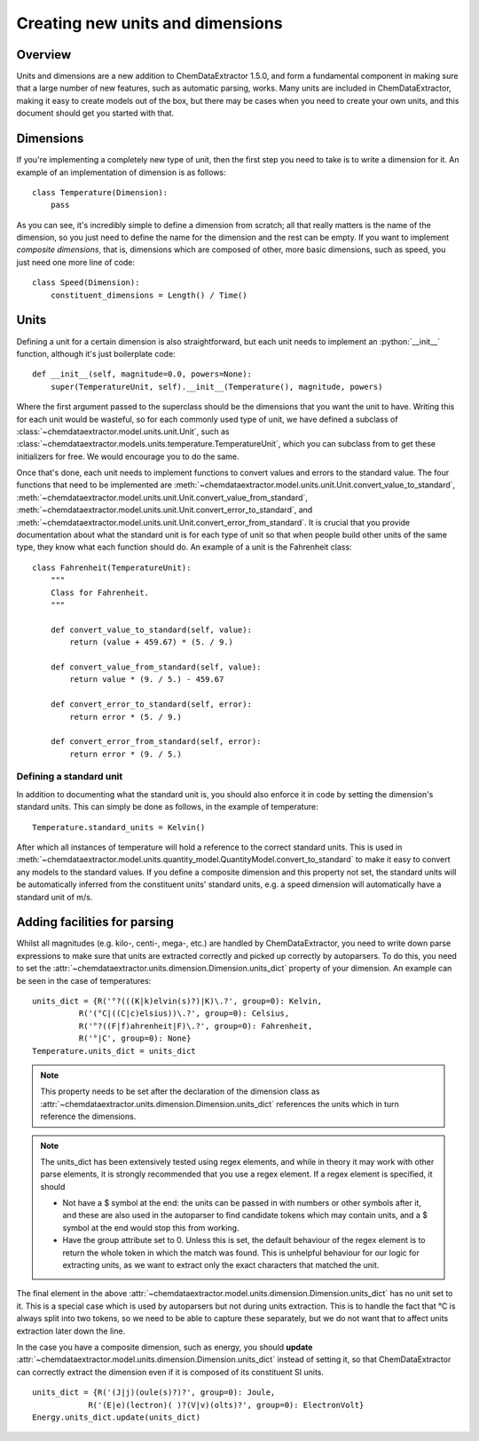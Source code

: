 .. _creating_units:
.. role:: python(code)
   :language: python

******************************************
Creating new units and dimensions
******************************************

Overview
=================================

Units and dimensions are a new addition to ChemDataExtractor 1.5.0, and form a fundamental component in making sure that a large number of new features, such as automatic parsing, works. Many units are included in ChemDataExtractor, making it easy to create models out of the box, but there may be cases when you need to create your own units, and this document should get you started with that.

Dimensions
===============================

If you're implementing a completely new type of unit, then the first step you need to take is to write a dimension for it. An example of an implementation of dimension is as follows::

    class Temperature(Dimension):
        pass

As you can see, it's incredibly simple to define a dimension from scratch; all that really matters is the name of the dimension, so you just need to define the name for the dimension and the rest can be empty. If you want to implement *composite dimensions*, that is, dimensions which are composed of other, more basic dimensions, such as speed, you just need one more line of code::

    class Speed(Dimension):
        constituent_dimensions = Length() / Time()

Units
====================

Defining a unit for a certain dimension is also straightforward, but each unit needs to implement an :python:`__init__` function, although it's just boilerplate code::

    def __init__(self, magnitude=0.0, powers=None):
        super(TemperatureUnit, self).__init__(Temperature(), magnitude, powers)

Where the first argument passed to the superclass should be the dimensions that you want the unit to have. Writing this for each unit would be wasteful, so for each commonly used type of unit, we have defined a subclass of :class:`~chemdataextractor.model.units.unit.Unit`, such as :class:`~chemdataextractor.models.units.temperature.TemperatureUnit`, which you can subclass from to get these initializers for free. We would encourage you to do the same.

Once that's done, each unit needs to implement functions to convert values and errors to the standard value. The four functions that need to be implemented are :meth:`~chemdataextractor.model.units.unit.Unit.convert_value_to_standard`, :meth:`~chemdataextractor.model.units.unit.Unit.convert_value_from_standard`, :meth:`~chemdataextractor.model.units.unit.Unit.convert_error_to_standard`, and :meth:`~chemdataextractor.model.units.unit.Unit.convert_error_from_standard`. It is crucial that you provide documentation about what the standard unit is for each type of unit so that when people build other units of the same type, they know what each function should do. An example of a unit is the Fahrenheit class::

    class Fahrenheit(TemperatureUnit):
        """
        Class for Fahrenheit.
        """

        def convert_value_to_standard(self, value):
            return (value + 459.67) * (5. / 9.)

        def convert_value_from_standard(self, value):
            return value * (9. / 5.) - 459.67

        def convert_error_to_standard(self, error):
            return error * (5. / 9.)

        def convert_error_from_standard(self, error):
            return error * (9. / 5.)

Defining a standard unit
------------------------

In addition to documenting what the standard unit is, you should also enforce it in code by setting the dimension's standard units. This can simply be done as follows, in the example of temperature::

    Temperature.standard_units = Kelvin()

After which all instances of temperature will hold a reference to the correct standard units. This is used in :meth:`~chemdataextractor.model.units.quantity_model.QuantityModel.convert_to_standard` to make it easy to convert any models to the standard values. If you define a composite dimension and this property not set, the standard units will be automatically inferred from the constituent units' standard units, e.g. a speed dimension will automatically have a standard unit of m/s.

Adding facilities for parsing
==============================

Whilst all magnitudes (e.g. kilo-, centi-, mega-, etc.) are handled by ChemDataExtractor, you need to write down parse expressions to make sure that units are extracted correctly and picked up correctly by autoparsers. To do this, you need to set the :attr:`~chemdataextractor.units.dimension.Dimension.units_dict` property of your dimension. An example can be seen in the case of temperatures::

    units_dict = {R('°?(((K|k)elvin(s)?)|K)\.?', group=0): Kelvin,
              R('(°C|((C|c)elsius))\.?', group=0): Celsius,
              R('°?((F|f)ahrenheit|F)\.?', group=0): Fahrenheit,
              R('°|C', group=0): None}
    Temperature.units_dict = units_dict

.. note::

    This property needs to be set after the declaration of the dimension class as :attr:`~chemdataextractor.units.dimension.Dimension.units_dict` references the units which in turn reference the dimensions.

.. note::

        The units_dict has been extensively tested using regex elements, and while in theory it may work with other parse
        elements, it is strongly recommended that you use a regex element.
        If a regex element is specified, it should

        - Not have a $ symbol at the end: the units can be passed in with numbers or other symbols after it, and these are also used in the autoparser to find candidate tokens which may contain units, and a $ symbol at the end would stop this from working.

        - Have the group attribute set to 0. Unless this is set, the default behaviour of the regex element is to return the whole token in which the match was found. This is unhelpful behaviour for our logic for extracting units, as we want to extract only the exact characters that matched the unit.

The final element in the above :attr:`~chemdataextractor.model.units.dimension.Dimension.units_dict` has no unit set to it. This is a special case which is used by autoparsers but not during units extraction. This is to handle the fact that °C is always split into two tokens, so we need to be able to capture these separately, but we do not want that to affect units extraction later down the line.

In the case you have a composite dimension, such as energy, you should **update** :attr:`~chemdataextractor.model.units.dimension.Dimension.units_dict` instead of setting it, so that ChemDataExtractor can correctly extract the dimension even if it is composed of its constituent SI units. ::

    units_dict = {R('(J|j)(oule(s)?)?', group=0): Joule,
                R('(E|e)(lectron)( )?(V|v)(olts)?', group=0): ElectronVolt}
    Energy.units_dict.update(units_dict)


